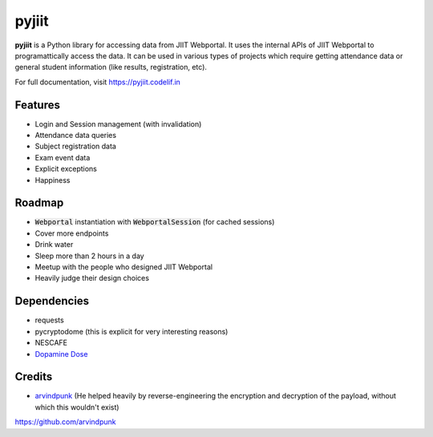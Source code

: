 pyjiit
============

**pyjiit** is a Python library for accessing data from JIIT Webportal. It uses the internal APIs of JIIT Webportal to programattically access the data. It can be used in various types of projects which require getting attendance data or general student information (like results, registration, etc).

For full documentation, visit https://pyjiit.codelif.in


Features
--------

* Login and Session management (with invalidation)
* Attendance data queries
* Subject registration data
* Exam event data
* Explicit exceptions
* Happiness

Roadmap
-------

* :code:`Webportal` instantiation with :code:`WebportalSession` (for cached sessions)
* Cover more endpoints
* Drink water
* Sleep more than 2 hours in a day
* Meetup with the people who designed JIIT Webportal
* Heavily judge their design choices


Dependencies
------------

* requests
* pycryptodome (this is explicit for very interesting reasons)
* NESCAFE
* `Dopamine Dose`_

.. _Dopamine Dose: https://open.spotify.com/playlist/3MD5jRlnXlLrMacF9rirOv?si=pH4WlKBPRyaJUokQwoehnA


Credits
-------
* `arvindpunk`_ (He helped heavily by reverse-engineering the encryption and decryption of the payload, without which this wouldn't exist)

.. _arvindpunk:
https://github.com/arvindpunk

